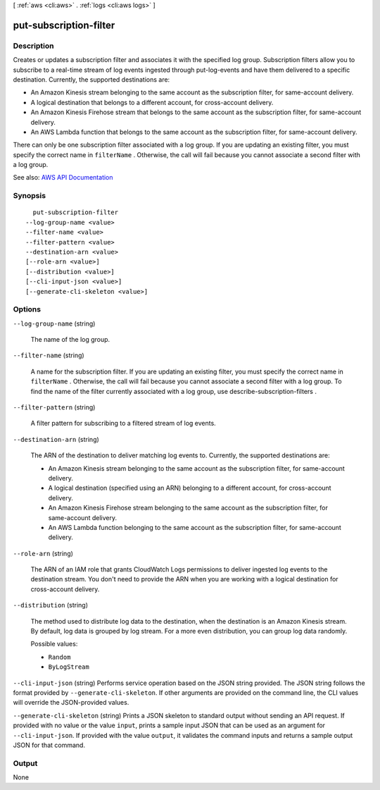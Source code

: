 [ :ref:`aws <cli:aws>` . :ref:`logs <cli:aws logs>` ]

.. _cli:aws logs put-subscription-filter:


***********************
put-subscription-filter
***********************



===========
Description
===========



Creates or updates a subscription filter and associates it with the specified log group. Subscription filters allow you to subscribe to a real-time stream of log events ingested through  put-log-events and have them delivered to a specific destination. Currently, the supported destinations are:

 

 
* An Amazon Kinesis stream belonging to the same account as the subscription filter, for same-account delivery. 
 
* A logical destination that belongs to a different account, for cross-account delivery. 
 
* An Amazon Kinesis Firehose stream that belongs to the same account as the subscription filter, for same-account delivery. 
 
* An AWS Lambda function that belongs to the same account as the subscription filter, for same-account delivery. 
 

 

There can only be one subscription filter associated with a log group. If you are updating an existing filter, you must specify the correct name in ``filterName`` . Otherwise, the call will fail because you cannot associate a second filter with a log group.



See also: `AWS API Documentation <https://docs.aws.amazon.com/goto/WebAPI/logs-2014-03-28/PutSubscriptionFilter>`_


========
Synopsis
========

::

    put-subscription-filter
  --log-group-name <value>
  --filter-name <value>
  --filter-pattern <value>
  --destination-arn <value>
  [--role-arn <value>]
  [--distribution <value>]
  [--cli-input-json <value>]
  [--generate-cli-skeleton <value>]




=======
Options
=======

``--log-group-name`` (string)


  The name of the log group.

  

``--filter-name`` (string)


  A name for the subscription filter. If you are updating an existing filter, you must specify the correct name in ``filterName`` . Otherwise, the call will fail because you cannot associate a second filter with a log group. To find the name of the filter currently associated with a log group, use  describe-subscription-filters .

  

``--filter-pattern`` (string)


  A filter pattern for subscribing to a filtered stream of log events.

  

``--destination-arn`` (string)


  The ARN of the destination to deliver matching log events to. Currently, the supported destinations are:

   

   
  * An Amazon Kinesis stream belonging to the same account as the subscription filter, for same-account delivery. 
   
  * A logical destination (specified using an ARN) belonging to a different account, for cross-account delivery. 
   
  * An Amazon Kinesis Firehose stream belonging to the same account as the subscription filter, for same-account delivery. 
   
  * An AWS Lambda function belonging to the same account as the subscription filter, for same-account delivery. 
   

  

``--role-arn`` (string)


  The ARN of an IAM role that grants CloudWatch Logs permissions to deliver ingested log events to the destination stream. You don't need to provide the ARN when you are working with a logical destination for cross-account delivery.

  

``--distribution`` (string)


  The method used to distribute log data to the destination, when the destination is an Amazon Kinesis stream. By default, log data is grouped by log stream. For a more even distribution, you can group log data randomly.

  

  Possible values:

  
  *   ``Random``

  
  *   ``ByLogStream``

  

  

``--cli-input-json`` (string)
Performs service operation based on the JSON string provided. The JSON string follows the format provided by ``--generate-cli-skeleton``. If other arguments are provided on the command line, the CLI values will override the JSON-provided values.

``--generate-cli-skeleton`` (string)
Prints a JSON skeleton to standard output without sending an API request. If provided with no value or the value ``input``, prints a sample input JSON that can be used as an argument for ``--cli-input-json``. If provided with the value ``output``, it validates the command inputs and returns a sample output JSON for that command.



======
Output
======

None